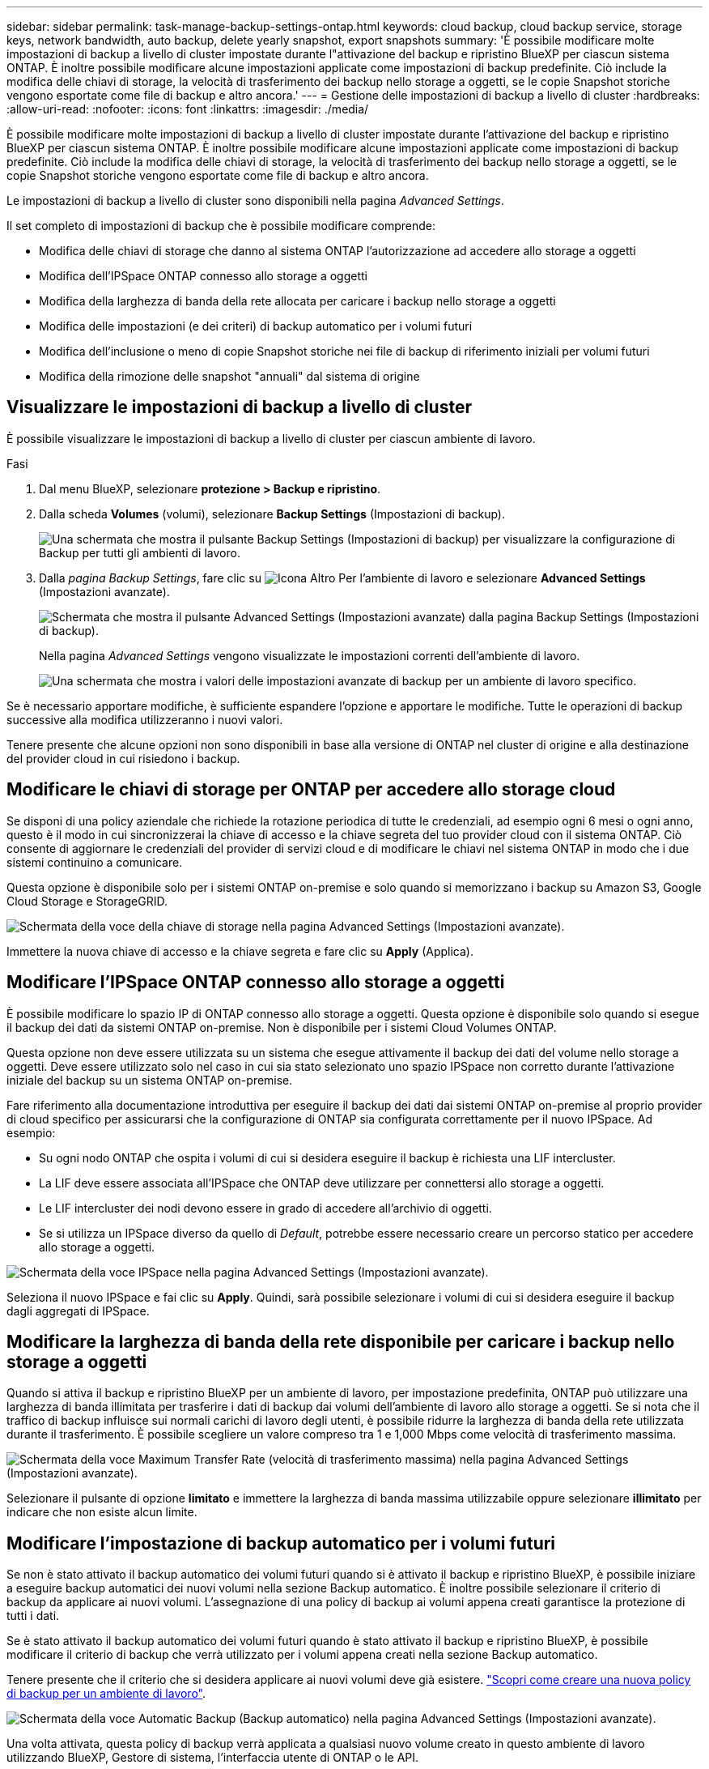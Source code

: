 ---
sidebar: sidebar 
permalink: task-manage-backup-settings-ontap.html 
keywords: cloud backup, cloud backup service, storage keys, network bandwidth, auto backup, delete yearly snapshot, export snapshots 
summary: 'È possibile modificare molte impostazioni di backup a livello di cluster impostate durante l"attivazione del backup e ripristino BlueXP per ciascun sistema ONTAP. È inoltre possibile modificare alcune impostazioni applicate come impostazioni di backup predefinite. Ciò include la modifica delle chiavi di storage, la velocità di trasferimento dei backup nello storage a oggetti, se le copie Snapshot storiche vengono esportate come file di backup e altro ancora.' 
---
= Gestione delle impostazioni di backup a livello di cluster
:hardbreaks:
:allow-uri-read: 
:nofooter: 
:icons: font
:linkattrs: 
:imagesdir: ./media/


[role="lead"]
È possibile modificare molte impostazioni di backup a livello di cluster impostate durante l'attivazione del backup e ripristino BlueXP per ciascun sistema ONTAP. È inoltre possibile modificare alcune impostazioni applicate come impostazioni di backup predefinite. Ciò include la modifica delle chiavi di storage, la velocità di trasferimento dei backup nello storage a oggetti, se le copie Snapshot storiche vengono esportate come file di backup e altro ancora.

Le impostazioni di backup a livello di cluster sono disponibili nella pagina _Advanced Settings_.

Il set completo di impostazioni di backup che è possibile modificare comprende:

* Modifica delle chiavi di storage che danno al sistema ONTAP l'autorizzazione ad accedere allo storage a oggetti
* Modifica dell'IPSpace ONTAP connesso allo storage a oggetti
* Modifica della larghezza di banda della rete allocata per caricare i backup nello storage a oggetti


ifdef::aws[]

* Modifica della classe di storage di archiviazione (solo AWS)


endif::aws[]

* Modifica delle impostazioni (e dei criteri) di backup automatico per i volumi futuri
* Modifica dell'inclusione o meno di copie Snapshot storiche nei file di backup di riferimento iniziali per volumi futuri
* Modifica della rimozione delle snapshot "annuali" dal sistema di origine




== Visualizzare le impostazioni di backup a livello di cluster

È possibile visualizzare le impostazioni di backup a livello di cluster per ciascun ambiente di lavoro.

.Fasi
. Dal menu BlueXP, selezionare *protezione > Backup e ripristino*.
. Dalla scheda *Volumes* (volumi), selezionare *Backup Settings* (Impostazioni di backup).
+
image:screenshot_backup_settings_button.png["Una schermata che mostra il pulsante Backup Settings (Impostazioni di backup) per visualizzare la configurazione di Backup per tutti gli ambienti di lavoro."]

. Dalla _pagina Backup Settings_, fare clic su image:screenshot_horizontal_more_button.gif["Icona Altro"] Per l'ambiente di lavoro e selezionare *Advanced Settings* (Impostazioni avanzate).
+
image:screenshot_backup_advanced_settings_button.png["Schermata che mostra il pulsante Advanced Settings (Impostazioni avanzate) dalla pagina Backup Settings (Impostazioni di backup)."]

+
Nella pagina _Advanced Settings_ vengono visualizzate le impostazioni correnti dell'ambiente di lavoro.

+
image:screenshot_backup_advanced_settings_page.png["Una schermata che mostra i valori delle impostazioni avanzate di backup per un ambiente di lavoro specifico."]



Se è necessario apportare modifiche, è sufficiente espandere l'opzione e apportare le modifiche. Tutte le operazioni di backup successive alla modifica utilizzeranno i nuovi valori.

Tenere presente che alcune opzioni non sono disponibili in base alla versione di ONTAP nel cluster di origine e alla destinazione del provider cloud in cui risiedono i backup.



== Modificare le chiavi di storage per ONTAP per accedere allo storage cloud

Se disponi di una policy aziendale che richiede la rotazione periodica di tutte le credenziali, ad esempio ogni 6 mesi o ogni anno, questo è il modo in cui sincronizzerai la chiave di accesso e la chiave segreta del tuo provider cloud con il sistema ONTAP. Ciò consente di aggiornare le credenziali del provider di servizi cloud e di modificare le chiavi nel sistema ONTAP in modo che i due sistemi continuino a comunicare.

Questa opzione è disponibile solo per i sistemi ONTAP on-premise e solo quando si memorizzano i backup su Amazon S3, Google Cloud Storage e StorageGRID.

image:screenshot_backup_edit_storage_key.png["Schermata della voce della chiave di storage nella pagina Advanced Settings (Impostazioni avanzate)."]

Immettere la nuova chiave di accesso e la chiave segreta e fare clic su *Apply* (Applica).



== Modificare l'IPSpace ONTAP connesso allo storage a oggetti

È possibile modificare lo spazio IP di ONTAP connesso allo storage a oggetti. Questa opzione è disponibile solo quando si esegue il backup dei dati da sistemi ONTAP on-premise. Non è disponibile per i sistemi Cloud Volumes ONTAP.

Questa opzione non deve essere utilizzata su un sistema che esegue attivamente il backup dei dati del volume nello storage a oggetti. Deve essere utilizzato solo nel caso in cui sia stato selezionato uno spazio IPSpace non corretto durante l'attivazione iniziale del backup su un sistema ONTAP on-premise.

Fare riferimento alla documentazione introduttiva per eseguire il backup dei dati dai sistemi ONTAP on-premise al proprio provider di cloud specifico per assicurarsi che la configurazione di ONTAP sia configurata correttamente per il nuovo IPSpace. Ad esempio:

* Su ogni nodo ONTAP che ospita i volumi di cui si desidera eseguire il backup è richiesta una LIF intercluster.
* La LIF deve essere associata all'IPSpace che ONTAP deve utilizzare per connettersi allo storage a oggetti.
* Le LIF intercluster dei nodi devono essere in grado di accedere all'archivio di oggetti.
* Se si utilizza un IPSpace diverso da quello di _Default_, potrebbe essere necessario creare un percorso statico per accedere allo storage a oggetti.


image:screenshot_backup_edit_ipspace.png["Schermata della voce IPSpace nella pagina Advanced Settings (Impostazioni avanzate)."]

Seleziona il nuovo IPSpace e fai clic su *Apply*. Quindi, sarà possibile selezionare i volumi di cui si desidera eseguire il backup dagli aggregati di IPSpace.



== Modificare la larghezza di banda della rete disponibile per caricare i backup nello storage a oggetti

Quando si attiva il backup e ripristino BlueXP per un ambiente di lavoro, per impostazione predefinita, ONTAP può utilizzare una larghezza di banda illimitata per trasferire i dati di backup dai volumi dell'ambiente di lavoro allo storage a oggetti. Se si nota che il traffico di backup influisce sui normali carichi di lavoro degli utenti, è possibile ridurre la larghezza di banda della rete utilizzata durante il trasferimento. È possibile scegliere un valore compreso tra 1 e 1,000 Mbps come velocità di trasferimento massima.

image:screenshot_backup_edit_transfer_rate.png["Schermata della voce Maximum Transfer Rate (velocità di trasferimento massima) nella pagina Advanced Settings (Impostazioni avanzate)."]

Selezionare il pulsante di opzione *limitato* e immettere la larghezza di banda massima utilizzabile oppure selezionare *illimitato* per indicare che non esiste alcun limite.

ifdef::aws[]



== Modificare la classe di storage di archiviazione

Se si desidera modificare la classe di storage di archiviazione utilizzata quando i file di backup sono stati memorizzati per un certo numero di giorni (in genere più di 30 giorni), è possibile apportare la modifica qui. Tutte le policy di backup che utilizzano lo storage di archiviazione vengono modificate immediatamente per utilizzare questa nuova classe di storage.

Questa opzione è disponibile per i sistemi ONTAP e Cloud Volumes ONTAP on-premise (che utilizzano ONTAP 9.10.1 o versione successiva) quando si scrivono file di backup su Amazon S3.

Nota: Puoi passare solo da _S3 Glacier_ a _S3 Glacier Deep Archive_. Una volta selezionato Glacier Deep Archive, non puoi tornare a Glacier.

image:screenshot_backup_edit_storage_class.png["Una schermata della voce Archival Storage Class nella pagina Advanced Settings (Impostazioni avanzate)."]

link:concept-cloud-backup-policies.html#archival-storage-settings["Scopri di più sulle impostazioni dello storage di archiviazione"].link:reference-aws-backup-tiers.html["Scopri di più sull'utilizzo dello storage di archiviazione AWS"].

endif::aws[]



== Modificare l'impostazione di backup automatico per i volumi futuri

Se non è stato attivato il backup automatico dei volumi futuri quando si è attivato il backup e ripristino BlueXP, è possibile iniziare a eseguire backup automatici dei nuovi volumi nella sezione Backup automatico. È inoltre possibile selezionare il criterio di backup da applicare ai nuovi volumi. L'assegnazione di una policy di backup ai volumi appena creati garantisce la protezione di tutti i dati.

Se è stato attivato il backup automatico dei volumi futuri quando è stato attivato il backup e ripristino BlueXP, è possibile modificare il criterio di backup che verrà utilizzato per i volumi appena creati nella sezione Backup automatico.

Tenere presente che il criterio che si desidera applicare ai nuovi volumi deve già esistere. link:task-manage-backups-ontap.html#adding-a-new-backup-policy["Scopri come creare una nuova policy di backup per un ambiente di lavoro"].

image:screenshot_backup_edit_auto_backup.png["Schermata della voce Automatic Backup (Backup automatico) nella pagina Advanced Settings (Impostazioni avanzate)."]

Una volta attivata, questa policy di backup verrà applicata a qualsiasi nuovo volume creato in questo ambiente di lavoro utilizzando BlueXP, Gestore di sistema, l'interfaccia utente di ONTAP o le API.



== Consente di modificare se le copie Snapshot storiche vengono esportate come file di backup

Se sono presenti copie Snapshot locali per volumi che corrispondono all'etichetta della pianificazione di backup utilizzata in questo ambiente di lavoro (ad esempio, giornaliero, settimanale, ecc.), è possibile esportare tali snapshot cronologici nello storage a oggetti come file di backup. Ciò consente di inizializzare i backup nel cloud spostando le copie snapshot meno recenti nella copia di backup di riferimento.

Si noti che questa opzione si applica solo ai nuovi file di backup per nuovi volumi di lettura/scrittura e non è supportata con i volumi di data Protection (DP).

image:screenshot_backup_edit_export_snapshots.png["Una schermata della voce Esporta copie Snapshot esistenti nella pagina Impostazioni avanzate."]

Selezionare se si desidera esportare le copie Snapshot esistenti e fare clic su *Apply* (Applica).



== Modificare se le snapshot "annuali" vengono rimosse dal sistema di origine

Quando si seleziona l'etichetta di backup "annuale" per una policy di backup per qualsiasi volume, la copia Snapshot creata è molto grande. Per impostazione predefinita, queste snapshot annuali vengono eliminate automaticamente dal sistema di origine dopo essere state trasferite allo storage a oggetti. È possibile modificare questo comportamento predefinito dalla sezione eliminazione istantanea annuale.

image:screenshot_backup_edit_yearly_snap_delete.png["Una schermata della voce Yearly Snapshots nella pagina Advanced Settings (Impostazioni avanzate)."]

Selezionare *Disabled* (Disattivato) e fare clic su *Apply* (Applica) se si desidera conservare le snapshot annuali sul sistema di origine.
